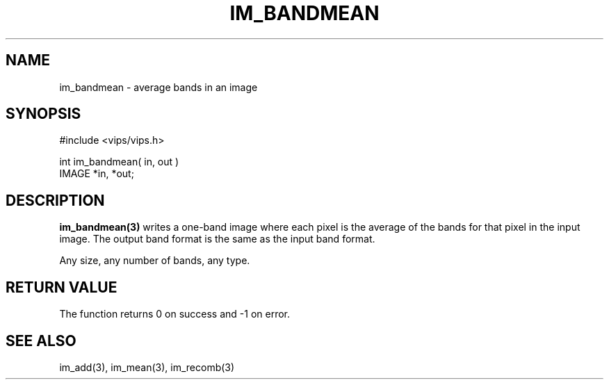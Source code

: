 .TH IM_BANDMEAN 3 "18 July 2007"
.SH NAME
im_bandmean \- average bands in an image
.SH SYNOPSIS
#include <vips/vips.h>

int im_bandmean( in, out )
.br
IMAGE *in, *out;
.SH DESCRIPTION
.B im_bandmean(3)
writes a one-band image where each pixel is the average of the bands for that
pixel in the input image. The output band format is the same as the input 
band format.

Any size, any number of bands, any type. 
.SH RETURN VALUE
The function returns 0 on success and -1 on error.
.SH SEE ALSO
im_add(3), im_mean(3), im_recomb(3)
